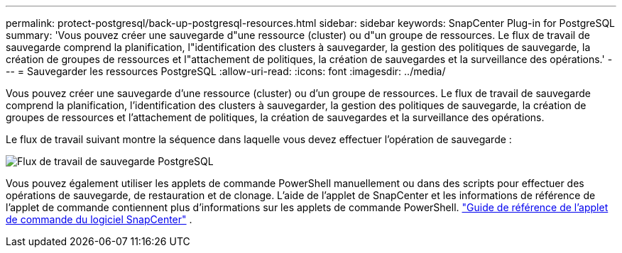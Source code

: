---
permalink: protect-postgresql/back-up-postgresql-resources.html 
sidebar: sidebar 
keywords: SnapCenter Plug-in for PostgreSQL 
summary: 'Vous pouvez créer une sauvegarde d"une ressource (cluster) ou d"un groupe de ressources.  Le flux de travail de sauvegarde comprend la planification, l"identification des clusters à sauvegarder, la gestion des politiques de sauvegarde, la création de groupes de ressources et l"attachement de politiques, la création de sauvegardes et la surveillance des opérations.' 
---
= Sauvegarder les ressources PostgreSQL
:allow-uri-read: 
:icons: font
:imagesdir: ../media/


[role="lead"]
Vous pouvez créer une sauvegarde d'une ressource (cluster) ou d'un groupe de ressources.  Le flux de travail de sauvegarde comprend la planification, l'identification des clusters à sauvegarder, la gestion des politiques de sauvegarde, la création de groupes de ressources et l'attachement de politiques, la création de sauvegardes et la surveillance des opérations.

Le flux de travail suivant montre la séquence dans laquelle vous devez effectuer l’opération de sauvegarde :

image::../media/db2_backup_workflow.gif[Flux de travail de sauvegarde PostgreSQL]

Vous pouvez également utiliser les applets de commande PowerShell manuellement ou dans des scripts pour effectuer des opérations de sauvegarde, de restauration et de clonage.  L’aide de l’applet de SnapCenter et les informations de référence de l’applet de commande contiennent plus d’informations sur les applets de commande PowerShell. https://docs.netapp.com/us-en/snapcenter-cmdlets/index.html["Guide de référence de l'applet de commande du logiciel SnapCenter"^] .
